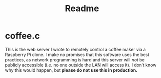 #+title: Readme

* coffee.c

This is the web server I wrote to remotely control a coffee maker via a Raspberry Pi clone.  I make no promises that this software uses the best practices, as network programming is hard and this server will /not/ be publicly accessible (i.e. no one outside the LAN will access it).  I don't know why this would happen, but *please do not use this in production.*

